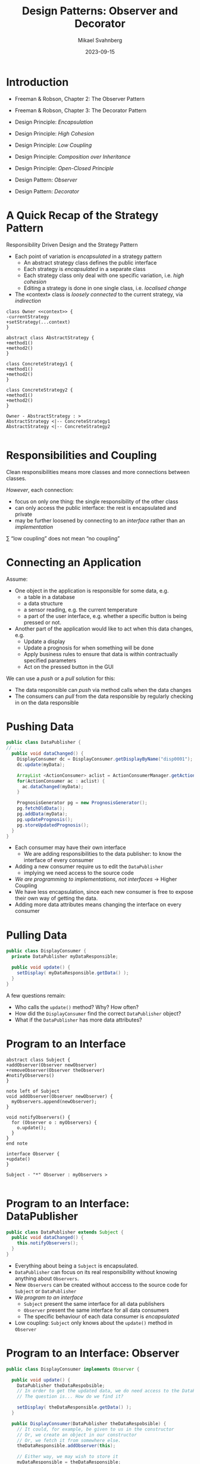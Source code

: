#+Title: Design Patterns: Observer and Decorator
#+Author: Mikael Svahnberg
#+Email: Mikael.Svahnberg@bth.se
#+Date: 2023-09-15
#+EPRESENT_FRAME_LEVEL: 1
#+OPTIONS: email:t <:t todo:t f:t ':t H:2
#+STARTUP: beamer

#+LATEX_CLASS_OPTIONS: [10pt,t,a4paper]
#+BEAMER_THEME: BTH_msv

* Introduction
- Freeman & Robson, Chapter 2: The Observer Pattern
- Freeman & Robson, Chapter 3: The Decorator Pattern

- Design Principle: /Encapsulation/
- Design Principle: /High Cohesion/
- Design Principle: /Low Coupling/
- Design Principle: /Composition over Inheritance/
- Design Principle: /Open-Closed Principle/
- Design Pattern: /Observer/
- Design Pattern: /Decorator/
* A Quick Recap of the Strategy Pattern
Responsibility Driven Design and the Strategy Pattern

- Each point of variation is /encapsulated/ in a strategy pattern
  - An abstract strategy class defines the public interface
  - Each strategy is /encapsulated/ in a separate class
  - Each strategy class only deal with one specific variation, i.e. /high cohesion/
  - Editing a strategy is done in one single class, i.e. /localised change/
- The «context» class is /loosely connected/ to the current strategy, via /indirection/

#+begin_src plantuml :file CDStrategy.png
class Owner <<context>> {
-currentStrategy
+setStrategy(...context)
}

abstract class AbstractStrategy {
+method1()
+method2()
}

class ConcreteStrategy1 {
+method1()
+method2()
}

class ConcreteStrategy2 {
+method1()
+method2()
}

Owner - AbstractStrategy : >
AbstractStrategy <|-- ConcreteStrategy1
AbstractStrategy <|-- ConcreteStrategy2

#+end_src

#+RESULTS:
[[file:CDStrategy.png]]
* Responsibilities and Coupling 
Clean responsibilities means more classes and more connections between classes.

/However/, each connection:
- focus on only one thing: the single responsibility of the other class
- can only access the public interface: the rest is encapsulated and private
- may be further loosened by connecting to an /interface/ rather than an /implementation/

\sum "low coupling" does not mean "no coupling"
* Connecting an Application
Assume:
- One object in the application is responsible for some data, e.g. 
  - a table in a database
  - a data structure
  - a sensor reading, e.g. the current temperature
  - a part of the user interface, e.g. whether a specific button is being pressed or not.
- Another part of the application would like to act when this data changes, e.g.
  - Update a display
  - Update a prognosis for when something will be done
  - Apply business rules to ensure that data is within contractually specified parameters
  - Act on the pressed button in the GUI

We can use a /push/ or a /pull/ solution for this:
- The data responsible can /push/ via method calls when the data changes
- The consumers can /pull/ from the data responsible by regularly checking in on the data responsible
* Pushing Data
#+begin_src java
public class DataPublisher {
// ...
  public void dataChanged() {
    DisplayConsumer dc = DisplayConsumer.getDisplayByName("disp0001");
    dc.update(myData);

    ArrayList <ActionConsumer> aclist = ActionConsumerManager.getActionConsumers("myDataType");
    for(ActionConsumer ac : aclist) {
      ac.dataChanged(myData);
    }

    PrognosisGenerator pg = new PrognosisGenerator();
    pg.fetchOldData();
    pg.addData(myData);
    pg.updatePrognosis();
    pg.storeUpdatedPrognosis();
  }
}
#+end_src

- Each consumer may have their own interface
  - We are adding responsibilities to the data publisher: to know the interface of every consumer
- Adding a new consumer require us to edit the ~DataPublisher~
  - implying we need access to the source code
- /We are programming to implementations, not interfaces/ \rightarrow Higher Coupling
- We have less encapsulation, since each new consumer is free to expose their own way of getting the data.
- Adding more data attributes means changing the interface on every consumer
* Pulling Data
#+begin_src java
  public class DisplayConsumer {
    private DataPublisher myDataResponsible;

    public void update() {
      setDisplay( myDataResponsible.getData() );
    }
  }
#+end_src

A few questions remain:
- Who calls the ~update()~ method? Why? How often?
- How did the ~DisplayConsumer~ find the correct ~DataPublisher~ object?
- What if the ~DataPublisher~ has more data attributes?

* Program to an Interface
#+begin_src plantuml :file CD-ObserverInterface.png
abstract class Subject {
+addObserver(Observer newObserver)
+removeObserver(Observer theObserver)
#notifyObservers()
}

note left of Subject
void addObserver(Observer newObserver) {
  myObservers.append(newObserver);
}

void notifyObservers() {
  for (Observer o : myObservers) {
    o.update();
  }
}
end note

interface Observer {
+update()
}

Subject - "*" Observer : myObservers >

#+end_src

#+RESULTS:
[[file:CD-ObserverInterface.png]]

* Program to an Interface: DataPublisher
#+begin_src java
  public class DataPublisher extends Subject {
    public void dataChanged() {
      this.notifyObservers();
    }
  }
#+end_src

- Everything about being a =Subject= is encapsulated.
- ~DataPublisher~ can focus on its real responsibility without knowing anything about =Observers=.
- New =Observers= can be created without acccess to the source code for ~Subject~ or ~DataPublisher~
- /We program to an interface/
  - ~Subject~ present the same interface for all data publishers
  - ~Observer~ present the same interface for all data consumers
  - The specific behaviour of each data consumer is /encapsulated/
- Low coupling: ~Subject~ only knows about the ~update()~ method in ~Observer~
* Program to an Interface: Observer
#+begin_src java
  public class DisplayConsumer implements Observer {

    public void update() {
      DataPublisher theDataRespobsible;
      // In order to get the updated data, we do need access to the DataPublisher
      // The question is... How do we find it?

      setDisplay( theDataResponsible.getData() );
    }

    public DisplayConsumer(DataPublisher theDataRespobsible) {
      // It could, for example, be given to us in the constructor
      // Or, we create an object in our constructor
      // Or, we fetch it from somewhere else.
      theDataResponsible.addObserver(this);

      // Either way, we may wish to store it
      myDataResponsible = theDataResponsible;
    }

#+end_src

- We still need to find the concrete data publisher.
  - The ~Subject~ class is not enough since it does not know what type of data is being published
  - However, we only need it inside the ~update()~ method.
  - We may store a reference as a private attribute in our object
    but it is only being /used/ in the ~update()~ method.
- /We program to an interface/
  - ~Observer~ present the same interface for all data consumers
  - The specific behaviour of each data consumer is /encapsulated/
* Design Pattern: Observer
#+begin_src plantuml :file CDObserverPattern.png
interface Subject {
+addObserver(Observer newObserver)
+removeObserver(Observer theObserver)
#notifyObservers()
}

interface Observer {
+update()
}

Subject - "*" Observer : myObservers >

class DataPublisher <<example>>
class DisplayConsumer <<example>>
class ActionConsumer <<example>>
class PrognosisGenerator <<example>>

Subject <|-- ConcreteSubject
Subject <|-- DataPublisher
Observer <|-- ConcreteObserver
Observer <|-- DisplayConsumer
Observer <|-- ActionConsumer
Observer <|-- PrognosisGenerator
#+end_src

#+RESULTS:
[[file:CDObserverPattern.png]]

- ~Subject~ is often known as ~Observable~
- ~Subject~ can be implemented as a class or defined as an interface
  - When ~Subject~ is a class we "use up" our one chance to ~extend~ the sub-classes.
  - When ~Subject~ is an interface, we can still ~extend~ and ~implement~ other classes and interfaces
  - The implementation for the methods in ~Subject~ are easy enough anyway\dots

* Finding the Subject
- The concrete ~DataPublisher~ object could be given to us as a parameter to the constructor
- Or, we create an object
- Or, we fetch it from somewhere else

- we should store the ~DataPublisher~ object in a private attribute
  - In case we need access to the object in order to read the updated data
  - In case we want to remove ourselves as Observers.
- We could also change the ~update()~ method:

#+begin_src java
  public interface Observer {
    public void update(EventData theData);
  }

  public interface EventData {
    // Maybe no methods here, it is just a "placeholder" to inherit from
    // which we cast to the right type before accessing the
    // specific data attributes for one specific type of event.
  }
#+end_src
* Summary of the Observer Pattern
- Loose Coupling: ~Subject~ only knows about ~Observer~ and ~Observer::update()~
- Encapsulation: Anything else is encapsulated in sub-classes to ~Observer~

*Discuss* How does the Observer pattern address:
- Separate aspects that vary from what stays the same
- Program to an Interface, not an Implementation
- Favour Composition over Inheritance
* Composition over Inheritance
- We /could/ have created one sub-class for every observer
  - Requires the ~notify()~ method to exist and be abstract in the base class
  - If we want to listen to more publishers, we need multiple inheritance (\rightarrow not /low Coupling/ )
  - A single datum can now only be watched by a single type of consumer (\rightarrow not /low Coupling/ )
  - It is decided at compile-time which consumer to use (\rightarrow not /low Coupling/ )
  - Each consumer is now both a publisher and a consumer (\rightarrow not /High Cohesion/ )

#+begin_src plantuml :file CD-badObserver.png
!theme sketchy-outline
abstract class DataPublisher {
#{abstract} notify() = 0
}

DataPublisher <|-- DisplayConsumer
DataPublisher <|-- ActionConsumer
DataPublisher <|-- PrognosisGenerator

DisplayConsumer : #notify()
ActionConsumer : #notify()
PrognosisGenerator : #notify()
#+end_src

#+RESULTS:
[[file:CD-badObserver.png]]

- By instead using composition, e.g. with the /Observer/ pattern
  - we can add new consumers at runtime (\rightarrow /low Coupling/ )
  - each class is responsible for one and only one thing (\rightarrow /High Cohesion/ )
  - each consumer can listen to many data publishers (\rightarrow /low Coupling/ )
* Listening to Multiple Publishers
- What if we want to listen to two or more publishers?
  - All of them will call the same ~update()~ method.
  - How do we know which one that was called?
  - This is typical if you have several GUI buttons in your java application
    - each button will want to call ~actionperformed()~

- One solution: Pass along an event object ~update(Event theEvent)~
- Another solution: Inner classes
- A third solution: Lambda functions

#+begin_src java
  public class MultipleoBserver {
    public MultipleObserver(Subject firstPublisher, Subject secondPublisher) {
      firstPublisher.addObserver(new FirstListener());
      secondPublisher.addObserver(new SecondListener());      
    }

    class FirstListener implements Observer { // Inner class, works as a private member
      public void update() {
        system.out.println("the first publisher just updated");
      }
    }

    class SecondListener implements Observer {
      public void update() {
        System.out.println("the second publisher just updated");
      }
    }
  }
#+end_src
* Observer and Strategy
- /Observer/ uses the same mechanism as /Strategy/
- An ~Observer~ class is separate and a first class entity
  - It can be known by many
  - It can be used by other parts of the system
- A ~Strategy~ class is encapsulated by the «context» class
  - It is only known by its «context» class
  - It can only be used via its «context» class

#+begin_src plantuml :file CD-ObsStrat.png
class DataPublisher <<subject>> <<context>>
class UpdateStrategy <<abstract strategy>>
UpdateStrategy : +notify()

DataPublisher - "*" UpdateStrategy
UpdateStrategy <|-- DisplayConsumer
UpdateStrategy <|-- ActionConsumer
UpdateStrategy <|-- PrognosisGenerator

#+end_src

#+RESULTS:
[[file:CD-ObsStrat.png]]

* When the Behaviour is Not Enough
When we want to extend the behaviour of a class we can either:

- Find the implementation and add our new behaviour
  - Bad idea: maybe other parts of the system depended on the first implementation
  - Do we even have access to the source code?

- Inherit to a new class and extend there
  - Better idea, the original class remains untouched
  - New code that requires the new behaviour will simply use the sub-class instead
  - *Note*: The original /interface/ of the class remains the same!
    - We are only changing the /implementation/.

Design Principle: /Open-Closed Principle/
- A class should be /open/ for extension
  - We can add or modify behaviour e.g. through inheritance
- A class should be /closed/ for modification
  - modify the code \rightarrow original tests no longer apply
  - modify the code \rightarrow break other parts of the system
* Inheritance Hell
- We use inheritance to /define type/ as well as /reuse behaviour/
- When these two goals collide, the number of classes explode
  - Every combination of types gets their own class
  - Every new type means one new class for every existing combination

- We may break this up into separate inheritance hierarchies
  - One for each main type
  - One main class that composes the desired behaviour of each main type
  - \sum One application of the /Strategy pattern/ for each main type
  - Add a new type \rightarrow update the strategy «context» class or its factory
  - Add a new type hierarchy \rightarrow update the strategy «context» class.

Or, we can use the Design Pattern /Decorator/
* Design Pattern: Decorator
#+begin_src plantuml :file CD-Decorator-Generic.png
class Original
Original <|-- OriginalSubType1
Original <|-- OriginalSubType2

abstract class Decorator
Original <|-- Decorator
Decorator -- Original : wrappedObject >

Decorator <|-- ConcreteDecoration1
Decorator <|-- ConcreteDecoration2

object "core:OriginalSubType1" as core
object "decorated:ConcreteDecoration1" as dec

core -- dec : wrappedObject <

Original : +method1()
Original : +method2()
OriginalSubType1 : +method1()
OriginalSubType1 : +method2()
OriginalSubType2 : +method1()
OriginalSubType2 : +method2()

Decorator : +method1()
Decorator : +method2()
Decorator : -wrappedObject

ConcreteDecoration1 : +method1()
ConcreteDecoration1 : +method2()
ConcreteDecoration2 : +method1()
ConcreteDecoration2 : +method2()
#+end_src

#+RESULTS:
[[file:CD-Decorator-Generic.png]]

- ~Original~ can remain untouched, as can its original subclasses.
- We add the abstract class ~Decorator~ which inherits from ~Original~
  - Inheritance \rightarrow we can use Decorator objects /as if they were/ of the type Original
- ~Decorator::wrappedObject~ is a reference back to an object of the type ~Original~
  - Every method can implement their own behaviour
  - Every method /may/ or even /should/ call the same method on ~wrappedObject~.

#+begin_src java
  public class ConcreteDecoration1 {
    private wrappedObject;

    public ConcreteDecoration1(Original theWrappedObject) {
      this.wrappedObject = theWrappedObject;
    }

    public int method1() {
      // Do something unique here

      // Then pass control along to the wrapped object to
      // do their stuff. Compound this with our result and 
      // pass upwards.
      return result + wrappedObject.method1();
    }
  }
#+end_src
* Tea, Earl Grey, Hot
#+begin_src java
  Beverage b = new Water();
  b = new Tea("Earl Grey", b);
  b = new Tempered(98, b);

  b.prepare();
#+end_src

#+begin_src plantuml :file tegh-seq.png
participant "b:Beverage" as tempered
participant "wrappedObject:Beverage" as tea
participant "wrappedObject:Beverage" as water
note over tempered: b's actual type is Tempered
note over tea : this object is of the type Tea
note over water : ... and this object is the Water

[-> tempered : prepare()
activate tempered
tempered -> tea : prepare()
activate tea
tea -> water : prepare()
activate water
water --> water : no wrappedObject here

water -> water : fillCup()
activate water
deactivate water
tea <-- water
deactivate water

tea -> tea : applyTaste()
activate tea
deactivate tea
tempered <-- tea
deactivate tea

tempered -> tempered : applyTempereature()
activate tempered
deactivate tempered
[<-- tempered
deactivate tempered

#+end_src

#+RESULTS:
[[file:tegh-seq.png]]

- What would be the result of the following:
#+begin_src java
  Beverage b = Tempered(98);
  b = new Tea("Earl Grey", b);
  b = new Water(b);
#+end_src
* Summary of Decorator
- With decorator we /replace/ our object reference
  - to an object of the same /supertype/
  - that contains the original object
  - that adds behaviour and calls the original object
    - or calls the original object and then adds behaviour
- We are /wrapping/ the original behaviour.
  - Decorator can sometimes be called /Wrapper/, but this is not fully correct.

- Design Principle: /Encapsulation/
  - Each added layer of behaviour is encapsulated in its own class
  - Once created, no-one needs to know which layers an object is composed of.
- Design Principle: /Low Coupling/
  - The outside object reference is to the original top-level class
  - The ~wrappedObject~ object reference is /also/ to the original top-level class
  - Any involved class only ever knows about the public interface of the original class.
- Design Principle: /Open-Closed/
  - Adding new behaviour is done through inheritance
  - The original classes are re-used without modification
* Wrapper?
Wrapping one object inside another object is used in different ways:
- Decorator :: add new layers of "flavour" to an object
  - Keep the interface stable, add layers of new behaviour
  - Decorations can be added at runtime, altering the behaviour of an object reference at runtime.
- Adapter :: Replace the original interface with a new one
  - Keep the behaviour stable, wrap it into a new interface
  - Re-use an existing class in a new context, where a different interface is expected
  - Adapter solves a compile-time problem
- Facade :: Present a simple interface
  - Hide complicated interfaces and behaviour, possibly composed of multiple objects.
  - Facade solves an implementation-time problem
- Proxy :: Replace a "heavy" object with a lighter one that manages the heavy object
  - Keep interface stable, keep behaviour stable, manage the infrastructure
  - e.g., the proxy object may call the real object on a remote server and
    translate local method calls to remote procedure calls
  - Proxy solves a runtime problem, but is "fixed" at implementation-time.
* Tea, Earl Grey, Hot with Strategy
#+begin_src java
  public class Beverage {
    Liquid myLiquid;
    Flavour myFlavour;
    Temperature myTemperature;

    public Beverage() {
      myLiquid = new WaterStrategy();
      myFlavour = new TeaStrategy("Earl Grey");
      myTemperature = new HeatStrategy(98);
    }

    public void prepare() { 
      // This order is hard coded at compile time
      // and must be updated if we would like to add something more.
      myTemperature.prepare(myLiquid.prepare(myFlavour.prepare()));
    }
  }

#+end_src
* Tea, Earl Grey, Hot with Observer
I started doing this, but it just got silly:
1. Start by creating objects of Water, Tea, and Tempering, and connect them as follows.
2. The Water (as Subject) will announce that it is poured
3. The Tea (as Observer of the Water) will add itself to the water.
4. The Tea (as Subject) would announce that it is added
5. The Tempering (as Observer of the Tea) would start heating the water

\sum all objects must know about all other objects in their roles as 
- Subject, so they can add themselves as observers
- Observers, so they can notify each other when they are ready
- Their main area of responsibility, so they can perform the right action

Conclusion: *Don't do this*
* Summary
- Design Pattern: /Observer/
- Design Pattern: /Decorator/
- Overview of related Design Patterns: /Wrapper/, /Adapter/, /Facade/ and /Proxy/

- Design Principle: /Encapsulation/
- Design Principle: /High Cohesion/
- Design Principle: /Low Coupling/
- Design Principle: /Composition over Inheritance/
- Design Principle: /Open-Closed Principle/

Also:
- Java inner classes
- UML Sequence Diagrams
* Next Lecture: Constructors, Destructors, Pointers and References
- Constructors and Destructors
- Copy Constructors
- Pointers and References
- Identity and Equality
- Operator Overloading
- Constants
